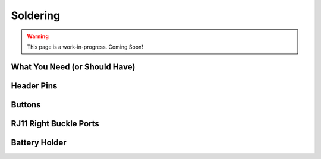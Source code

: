 Soldering
==========

.. warning:: This page is a work-in-progress. Coming Soon!

What You Need (or Should Have)
------------------------------

Header Pins
-----------

Buttons
-------

RJ11 Right Buckle Ports
-----------------------

Battery Holder
--------------